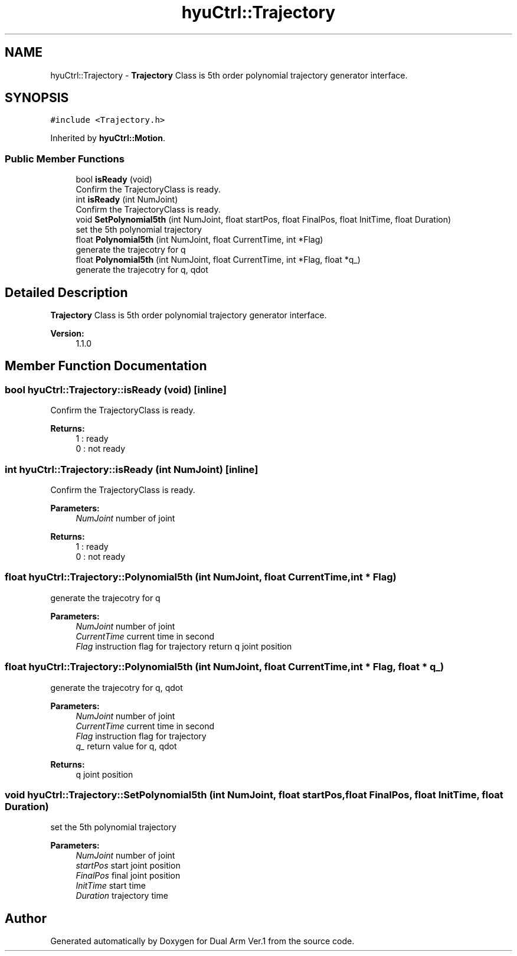 .TH "hyuCtrl::Trajectory" 3 "Wed Sep 25 2019" "Version 1.0.0" "Dual Arm Ver.1" \" -*- nroff -*-
.ad l
.nh
.SH NAME
hyuCtrl::Trajectory \- \fBTrajectory\fP Class is 5th order polynomial trajectory generator interface\&.  

.SH SYNOPSIS
.br
.PP
.PP
\fC#include <Trajectory\&.h>\fP
.PP
Inherited by \fBhyuCtrl::Motion\fP\&.
.SS "Public Member Functions"

.in +1c
.ti -1c
.RI "bool \fBisReady\fP (void)"
.br
.RI "Confirm the TrajectoryClass is ready\&. "
.ti -1c
.RI "int \fBisReady\fP (int NumJoint)"
.br
.RI "Confirm the TrajectoryClass is ready\&. "
.ti -1c
.RI "void \fBSetPolynomial5th\fP (int NumJoint, float startPos, float FinalPos, float InitTime, float Duration)"
.br
.RI "set the 5th polynomial trajectory "
.ti -1c
.RI "float \fBPolynomial5th\fP (int NumJoint, float CurrentTime, int *Flag)"
.br
.RI "generate the trajecotry for q "
.ti -1c
.RI "float \fBPolynomial5th\fP (int NumJoint, float CurrentTime, int *Flag, float *q_)"
.br
.RI "generate the trajecotry for q, qdot "
.in -1c
.SH "Detailed Description"
.PP 
\fBTrajectory\fP Class is 5th order polynomial trajectory generator interface\&. 


.PP
\fBVersion:\fP
.RS 4
1\&.1\&.0 
.RE
.PP

.SH "Member Function Documentation"
.PP 
.SS "bool hyuCtrl::Trajectory::isReady (void)\fC [inline]\fP"

.PP
Confirm the TrajectoryClass is ready\&. 
.PP
\fBReturns:\fP
.RS 4
1 : ready 
.br
0 : not ready 
.RE
.PP

.SS "int hyuCtrl::Trajectory::isReady (int NumJoint)\fC [inline]\fP"

.PP
Confirm the TrajectoryClass is ready\&. 
.PP
\fBParameters:\fP
.RS 4
\fINumJoint\fP number of joint 
.RE
.PP
\fBReturns:\fP
.RS 4
1 : ready 
.br
 0 : not ready 
.RE
.PP

.SS "float hyuCtrl::Trajectory::Polynomial5th (int NumJoint, float CurrentTime, int * Flag)"

.PP
generate the trajecotry for q 
.PP
\fBParameters:\fP
.RS 4
\fINumJoint\fP number of joint 
.br
\fICurrentTime\fP current time in second 
.br
\fIFlag\fP instruction flag for trajectory return q joint position 
.RE
.PP

.SS "float hyuCtrl::Trajectory::Polynomial5th (int NumJoint, float CurrentTime, int * Flag, float * q_)"

.PP
generate the trajecotry for q, qdot 
.PP
\fBParameters:\fP
.RS 4
\fINumJoint\fP number of joint 
.br
\fICurrentTime\fP current time in second 
.br
\fIFlag\fP instruction flag for trajectory 
.br
\fIq_\fP return value for q, qdot 
.RE
.PP
\fBReturns:\fP
.RS 4
q joint position 
.RE
.PP

.SS "void hyuCtrl::Trajectory::SetPolynomial5th (int NumJoint, float startPos, float FinalPos, float InitTime, float Duration)"

.PP
set the 5th polynomial trajectory 
.PP
\fBParameters:\fP
.RS 4
\fINumJoint\fP number of joint 
.br
\fIstartPos\fP start joint position 
.br
\fIFinalPos\fP final joint position 
.br
\fIInitTime\fP start time 
.br
\fIDuration\fP trajectory time 
.RE
.PP


.SH "Author"
.PP 
Generated automatically by Doxygen for Dual Arm Ver\&.1 from the source code\&.
